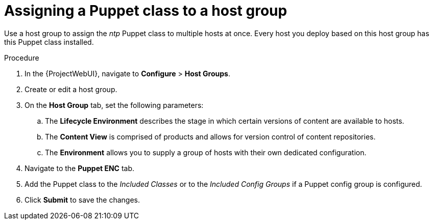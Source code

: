 :_mod-docs-content-type: PROCEDURE

[id="assigning-a-puppet-class-to-a-host-group_{context}"]
= Assigning a Puppet class to a host group

Use a host group to assign the _ntp_ Puppet class to multiple hosts at once.
Every host you deploy based on this host group has this Puppet class installed.

.Procedure
. In the {ProjectWebUI}, navigate to *Configure* > *Host Groups*.
. Create or edit a host group.
. On the *Host Group* tab, set the following parameters:
.. The *Lifecycle Environment* describes the stage in which certain versions of content are available to hosts.
.. The *Content View* is comprised of products and allows for version control of content repositories.
.. The *Environment* allows you to supply a group of hosts with their own dedicated configuration.
. Navigate to the *Puppet ENC* tab.
. Add the Puppet class to the _Included Classes_ or to the _Included Config Groups_ if a Puppet config group is configured.
. Click *Submit* to save the changes.
